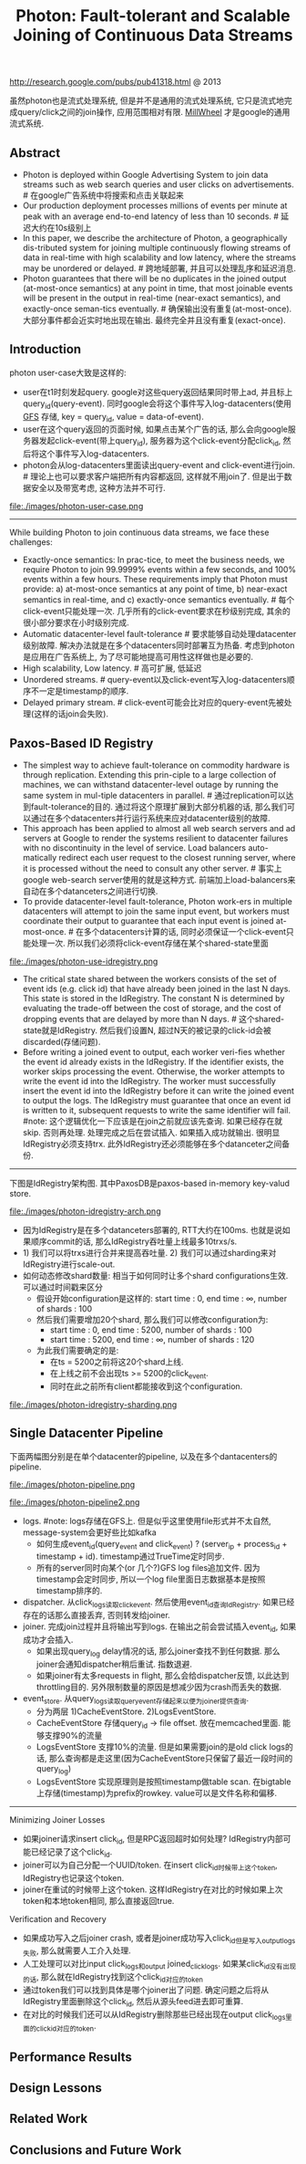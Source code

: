#+title: Photon: Fault-tolerant and Scalable Joining of Continuous Data Streams
http://research.google.com/pubs/pub41318.html @ 2013

虽然photon也是流式处理系统, 但是并不是通用的流式处理系统, 它只是流式地完成query/click之间的join操作, 应用范围相对有限. [[file:./millwheel.org][MillWheel]] 才是google的通用流式系统.

** Abstract
   - Photon is deployed within Google Advertising System to join data streams such as web search queries and user clicks on advertisements. # 在google广告系统中将搜索和点击关联起来
   - Our production deployment processes millions of events per minute at peak with an average end-to-end latency of less than 10 seconds. # 延迟大约在10s级别上
   - In this paper, we describe the architecture of Photon, a geographically dis-tributed system for joining multiple continuously flowing streams of data in real-time with high scalability and low latency, where the streams may be unordered or delayed. # 跨地域部署, 并且可以处理乱序和延迟消息.
   - Photon guarantees that there will be no duplicates in the joined output (at-most-once semantics) at any point in time, that most joinable events will be present in the output in real-time (near-exact semantics), and exactly-once seman-tics eventually. # 确保输出没有重复(at-most-once). 大部分事件都会近实时地出现在输出. 最终完全并且没有重复(exact-once).

** Introduction
photon user-case大致是这样的:
- user在t1时刻发起query. google对这些query返回结果同时带上ad, 并且标上query_id(query-event). 同时google会将这个事件写入log-datacenters(使用 [[file:./gfs.org][GFS]] 存储, key = query_id, value = data-of-event).
- user在这个query返回的页面时候, 如果点击某个广告的话, 那么会向google服务器发起click-event(带上query_id), 服务器为这个click-event分配click_id, 然后将这个事件写入log-datacenters.
- photon会从log-datacenters里面读出query-event and click-event进行join. # 理论上也可以要求客户端把所有内容都返回, 这样就不用join了. 但是出于数据安全以及带宽考虑, 这种方法并不可行.

file:./images/photon-user-case.png

-----

While building Photon to join continuous data streams, we face these challenges:
   - Exactly-once semantics: In prac-tice, to meet the business needs, we require Photon to join 99.9999% events within a few seconds, and 100% events within a few hours. These requirements imply that Photon must provide: a) at-most-once semantics at any point of time, b) near-exact semantics in real-time, and c) exactly-once semantics eventually. # 每个click-event只能处理一次. 几乎所有的click-event要求在秒级别完成, 其余的很小部分要求在小时级别完成.
   - Automatic datacenter-level fault-tolerance # 要求能够自动处理datacenter级别故障. 解决办法就是在多个datacenters同时部署互为热备. 考虑到photon是应用在广告系统上, 为了尽可能地提高可用性这样做也是必要的.
   - High scalability, Low latency. # 高可扩展, 低延迟
   - Unordered streams. # query-event以及click-event写入log-datacenters顺序不一定是timestamp的顺序.
   - Delayed primary stream. # click-event可能会比对应的query-event先被处理(这样的话join会失败).

** Paxos-Based ID Registry
   - The simplest way to achieve fault-tolerance on commodity hardware is through replication. Extending this prin-ciple to a large collection of machines, we can withstand datacenter-level outage by running the same system in mul-tiple datacenters in parallel. # 通过replication可以达到fault-tolerance的目的. 通过将这个原理扩展到大部分机器的话, 那么我们可以通过在多个datacenters并行运行系统来应对datacenter级别的故障.
   - This approach has been applied to almost all web search servers and ad servers at Google to render the systems resilient to datacenter failures with no discontinuity in the level of service. Load balancers auto-matically redirect each user request to the closest running server, where it is processed without the need to consult any other server. # 事实上google web-search server使用的就是这种方式. 前端加上load-balancers来自动在多个datanceters之间进行切换.
   - To provide datacenter-level fault-tolerance, Photon work-ers in multiple datacenters will attempt to join the same input event, but workers must coordinate their output to guarantee that each input event is joined at-most-once. # 在多个datacenters计算的话, 同时必须保证一个click-event只能处理一次. 所以我们必须将click-event存储在某个shared-state里面

file:./images/photon-use-idregistry.png

   - The critical state shared between the workers consists of the set of event ids (e.g. click id) that have already been joined in the last N days. This state is stored in the IdRegistry. The constant N is determined by evaluating the trade-off between the cost of storage, and the cost of dropping events that are delayed by more than N days. # 这个shared-state就是IdRegistry. 然后我们设置N, 超过N天的被记录的click-id会被discarded(存储问题).
   - Before writing a joined event to output, each worker veri-fies whether the event id already exists in the IdRegistry. If the identifier exists, the worker skips processing the event. Otherwise, the worker attempts to write the event id into the IdRegistry. The worker must successfully insert the event id into the IdRegistry before it can write the joined event to output the logs. The IdRegistry must guarantee that once an event id is written to it, subsequent requests to write the same identifier will fail. #note: 这个逻辑优化一下应该是在join之前就应该先查询. 如果已经存在就skip. 否则再处理. 处理完成之后在尝试插入. 如果插入成功就输出. 很明显IdRegistry必须支持trx. 此外IdRegistry还必须能够在多个datanceter之间备份.

-----

下图是IdRegistry架构图. 其中PaxosDB是paxos-based in-memory key-valud store.

file:./images/photon-idregistry-arch.png

   - 因为IdRegistry是在多个datanceters部署的, RTT大约在100ms. 也就是说如果顺序commit的话, 那么IdRegistry吞吐量上线最多10trxs/s.
   - 1) 我们可以将trxs进行合并来提高吞吐量. 2) 我们可以通过sharding来对IdRegistry进行scale-out.
   - 如何动态修改shard数量: 相当于如何同时让多个shard configurations生效. 可以通过时间戳来区分
      - 假设开始configuration是这样的: start time : 0, end time : ∞, number of shards : 100
      - 然后我们需要增加20个shard, 那么我们可以修改configuration为:
        - start time : 0, end time : 5200, number of shards : 100
        - start time : 5200, end time : ∞, number of shards : 120
      - 为此我们需要确定的是:
        - 在ts = 5200之前将这20个shard上线.
        - 在上线之前不会出现ts >= 5200的click_event.
        - 同时在此之前所有client都能接收到这个configuration.

file:./images/photon-idregistry-sharding.png

** Single Datacenter Pipeline

下面两幅图分别是在单个datacenter的pipeline, 以及在多个dantacenters的pipeline.

file:./images/photon-pipeline.png

file:./images/photon-pipeline2.png

   - logs. #note: logs存储在GFS上. 但是似乎这里使用file形式并不太自然, message-system会更好些比如kafka
     - 如何生成event_id(query_event and click_event) ? (server_ip + process_id + timestamp + id). timestamp通过TrueTime定时同步.
     - 所有的server同时向某个(or 几个?)GFS log files追加文件. 因为timestamp会定时同步, 所以一个log file里面日志数据基本是按照timestamp排序的.
   - dispatcher. 从click_logs读取click_event. 然后使用event_id查询IdRegistry. 如果已经存在的话那么直接丢弃, 否则转发给joiner.
   - joiner. 完成join过程并且将输出写到logs. 在输出之前会尝试插入event_id, 如果成功才会插入. 
     - 如果出现query_log delay情况的话, 那么joiner查找不到任何数据. 那么joiner会通知dispatcher稍后重试. 指数退避.
     - 如果joiner有太多requests in flight, 那么会给dispatcher反馈, 以此达到throttling目的. 另外限制数量的原因是想减少因为crash而丢失的数据.
   - event_store. 从query_logs读取query_event存储起来以便为joiner提供查询.
     - 分为两层 1)CacheEventStore. 2)LogsEventStore.
     - CacheEventStore 存储query_id -> file offset. 放在memcached里面. 能够支撑90%的流量
     - LogsEventStore 支撑10%的流量. 但是如果需要join的是old click logs的话, 那么查询都是走这里(因为CacheEventStore只保留了最近一段时间的query_log)
     - LogsEventStore 实现原理则是按照timestamp做table scan. 在bigtable上存储(timestamp)为prefix的rowkey. value可以是文件名称和偏移.

-----

Minimizing Joiner Losses 
   - 如果joiner请求insert click_id, 但是RPC返回超时如何处理? IdRegistry内部可能已经记录了这个click_id. 
   - joiner可以为自己分配一个UUID/token. 在insert click_id时候带上这个token, IdRegistry也记录这个token.
   - joiner在重试的时候带上这个token. 这样IdRegistry在对比的时候如果上次token和本地token相同, 那么直接返回true.

Verification and Recovery
   - 如果成功写入之后joiner crash, 或者是joiner成功写入click_id但是写入output_logs失败, 那么就需要人工介入处理.
   - 人工处理可以对比input click_logs和output joined_click_logs. 如果某click_id没有出现的话, 那么就在IdRegistry找到这个click_id对应的token
   - 通过token我们可以找到具体是哪个joiner出了问题. 确定问题之后将从IdRegistry里面删除这个click_id, 然后从源头feed进去即可重算.
   - 在对比的时候我们还可以从IdRegistry删除那些已经出现在output click_logs里面的click_id对应的token.

** Performance Results
** Design Lessons
** Related Work
** Conclusions and Future Work

